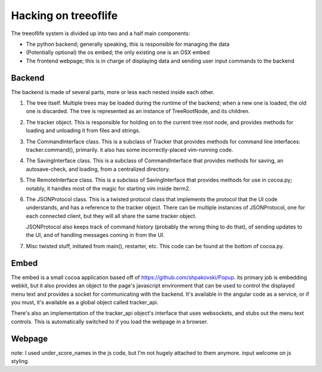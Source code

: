Hacking on treeoflife
=====================


The treeoflife system is divided up into two and a half main components:

- The python backend; generally speaking, this is responsible for managing the data
- (Potentially optional) the os embed; the only existing one is an OSX embed
- The frontend webpage; this is in charge of displaying data and sending user input commands to the backend


Backend
-------

.. testsetup:: backend_assertions
    import cocoa
    assert cocoa.JSONProtocol
    assert cocoa.RemoteInterface
    assert cocoa.main

The backend is made of several parts, more or less each nested inside each other.

1. The tree itself. Multiple trees may be loaded during the runtime
   of the backend; when a new one is loaded, the old one is discarded. The tree is
   represented as an instance of TreeRootNode, and its children.
2. The tracker object. This is responsible for holding on to the current tree root node,
   and provides methods for loading and unloading it from files and strings.
3. The CommandInterface class. This is a subclass of Tracker that provides methods
   for command line interfaces: tracker.command(), primarily. it also has some
   incorrectly-placed vim-running code.
4. The SavingInterface class. This is a subclass of CommandInterface that provides
   methods for saving, an autosave-check, and loading, from a centralized directory.
5. The RemoteInterface class. This is a subclass of SavingInterface that provides
   methods for use in cocoa.py; notably, it handles most of the magic for starting vim
   inside iterm2.
6. The JSONProtocol class. This is a twisted protocol class that implements the
   protocol that the UI code understands, and has a reference to the tracker object.
   There can be multiple instances of JSONProtocol, one for each connected client,
   but they will all share the same tracker object.

   JSONProtocol also keeps track of command history (probably
   the wrong thing to do that), of sending updates to the UI, and of handling
   messages coming in from the UI.

7. Misc twisted stuff, initiated from main(), restarter, etc. This code can be found at the bottom
   of cocoa.py. 

Embed
-----

The embed is a small cocoa application based off of https://github.com/shpakovski/Popup.
its primary job is embedding webkit, but it also provides an object to the page's javascript
environment that can be used to control the displayed menu text and provides a socket for
communicating with the backend. It's available in the angular code as a service, or if you
must, it's available as a global object called tracker_api.

There's also an implementation of the tracker_api object's interface that uses websockets,
and stubs out the menu text controls. This is automatically switched to if you load the webpage
in a browser.


Webpage
-------



note: I used under_score_names in the js code, but I'm not hugely attached to them anymore. input welcome on js styling.
